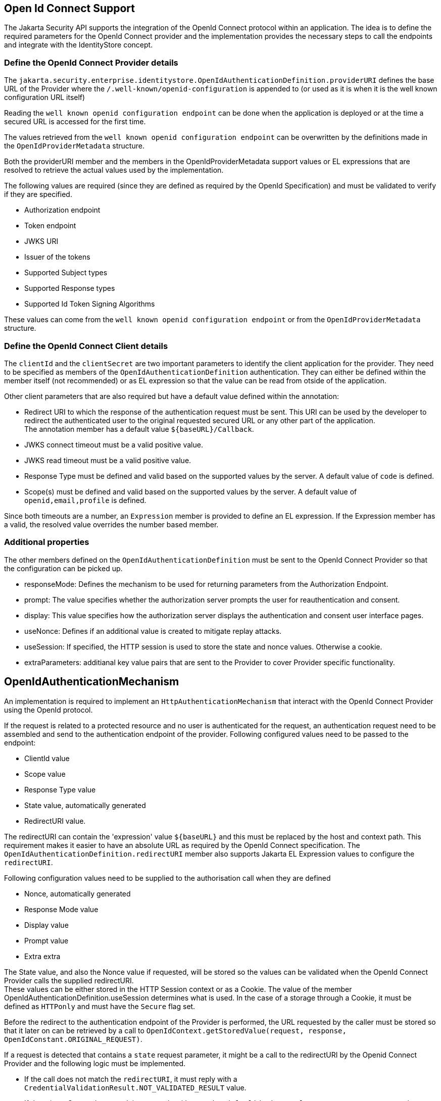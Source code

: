 [[openid]]

== Open Id Connect Support

The Jakarta Security API supports the integration of the OpenId Connect protocol within an application.  The idea is to define the required parameters for the OpenId Connect provider and the implementation provides the necessary steps to call the endpoints and integrate with the IdentityStore concept.

=== Define the OpenId Connect Provider details


The `jakarta.security.enterprise.identitystore.OpenIdAuthenticationDefinition.providerURI` defines the base URL of the Provider where the `/.well-known/openid-configuration` is appended to (or used as it is when it is the well known configuration URL itself)

Reading the `well known openid configuration endpoint` can be done when the application is deployed or at the time a secured URL is accessed for the first time.

The values retrieved from the `well known openid configuration endpoint` can be overwritten by the definitions made in the `OpenIdProviderMetadata` structure.

Both the providerURI member and the members in the OpenIdProviderMetadata support values or EL expressions that are resolved to retrieve the actual values used by the implementation.

The following values are required (since they are defined as required by the OpenId Specification) and must be validated to verify if they are specified.

- Authorization endpoint
- Token endpoint
- JWKS URI
- Issuer of the tokens
- Supported Subject types
- Supported Response types
- Supported Id Token Signing Algorithms

These values can come from the `well known openid configuration endpoint` or from the `OpenIdProviderMetadata` structure.

=== Define the OpenId Connect Client details

The `clientId` and the `clientSecret` are two important parameters to identify the client application for the provider.  They need to be specified as members of the `OpenIdAuthenticationDefinition` authentication.  They can either be defined within the member itself (not recommended) or as EL expression so that the value can be read from otside of the application.

Other client parameters that are also required but have a default value defined within the annotation:

- Redirect URI to which the response of the authentication request must be sent. This URI can be used by the developer to redirect the authenticated user to the original requested secured URL or any other part of the application. +
  The annotation member has a default value `${baseURL}/Callback`.
- JWKS connect timeout must be a valid positive value.
- JWKS read timeout must be a valid positive value.
- Response Type must be defined and valid based on the supported values by the server. A default value of `code` is defined.
- Scope(s) must be defined and valid based on the supported values by the server. A default value of `openid,email,profile` is defined.

Since both timeouts are a number, an `Expression` member is provided to define an EL expression.  If the Expression member has a valid, the resolved value overrides the number based member.

=== Additional properties

The other members defined on the `OpenIdAuthenticationDefinition` must be sent to the OpenId Connect Provider so that the configuration can be picked up.

- responseMode: Defines the mechanism to be used for returning parameters from the Authorization Endpoint.
- prompt: The value specifies whether the authorization server prompts the user for reauthentication and consent.
- display: This value specifies how the authorization server displays the authentication and consent user interface pages.
- useNonce: Defines if an additional value is created to mitigate replay attacks.
- useSession: If specified, the HTTP session is used to store the state and nonce values. Otherwise a cookie.
- extraParameters: additianal key value pairs that are sent to the Provider to cover Provider specific functionality.

== OpenIdAuthenticationMechanism

An implementation is required to implement an `HttpAuthenticationMechanism` that interact with the OpenId Connect Provider using the OpenId protocol.

If the request is related to a protected resource and no user is authenticated for the request, an authentication request need to be assembled and send to the authentication endpoint of the provider. Following configured values need to be passed to the endpoint:

- ClientId value
- Scope value
- Response Type value
- State value, automatically generated
- RedirectURI value.

The redirectURI can contain the 'expression' value `${baseURL}` and this must be replaced by the host and context path. This requirement makes it easier to have an absolute URL as required by the OpenId Connect specification. The `OpenIdAuthenticationDefinition.redirectURI` member also supports Jakarta EL Expression values to configure the `redirectURI`.

Following configuration values need to be supplied to the authorisation call when they are defined

- Nonce, automatically generated
- Response Mode value
- Display value
- Prompt value
- Extra extra

The State value, and also the Nonce value if requested, will be stored so the values can be validated when the OpenId Connect Provider calls the supplied redirectURI. +
These values can be either stored in the HTTP Session context or as a Cookie.  The value of the member OpenIdAuthenticationDefinition.useSession determines what is used.  In the case of a storage through a Cookie, it must be defined as `HTTPonly` and must have the `Secure` flag set.

Before the redirect to the authentication endpoint of the Provider is performed, the URL requested by the caller must be stored so that it later on can be retrieved by a call to `OpenIdContext.getStoredValue(request, response, OpenIdConstant.ORIGINAL_REQUEST)`.

If a request is detected that contains a `state` request parameter, it might be a call to the redirectURI by the Openid Connect Provider and the following logic must be implemented.

- If the call does not match the `redirectURI`, it must reply with a `CredentialValidationResult.NOT_VALIDATED_RESULT` value.
- If there is no State value stored, it must reply with a `CredentialValidationResult.NOT_VALIDATED_RESULT` value.
- If the State value on the request does not match the State value stored, it must reply with a `CredentialValidationResult.INVALID_RESULT` value.
- If the request contains a parameter `error`, the authentication by the Provider failed and the authentication must reply with a `CredentialValidationResult.INVALID_RESULT` value.

If none of the above conditions apply, the authentication is considered as successful, and the OpenId Tokens can be requested (see further). The stored State value must be cleared (removed from HTTP session or Cookie must be removed)

=== Get Tokens

Based on the value of the code received on the RedirectURI callback method, the implementation must call the Token endpoint to retrieve an Access Token and ID Token.

The call to the token endpoint must include the following parameters (as specified by the OpenId Connect specification)

- The ClientId configured for the application.
- The ClientSecret configured for the application.
- The `grant_type` parameter (_authorization_code_)
- The redirectURI value
- The code received from the Provider.

If the call to the Token endpoint is successful, the following checks must be performed (also defined by the OpenId Connect specification)

- The issuer claim matches the issuer retrieved from the `well known openid configuration endpoint` or the `issuer` member of the `OpenIdProviderMetadata` construct.
- A Subject claim is present and contains a value.
- The Audience claim is present and is equal to the clientId that we configured.
- If multiple audience values are returned by the Provider, an authorized party claim (`azp`) must be present.
- If an authorized party claim (`azp`) is present, it must match the clientId that we configured.
- The expiration claim must be present and must be 'in the future' (a clock skew might be considered or configured in an implementation specific way)
- The issued at claim must be present and must be 'in the past' (a clock skew might be considered or configured in an implementation specific way)
- The _not before_ claim can be present and if defined, must be 'in the past' (a clock skew might be considered or configured in an implementation specific way)

For the Identity Token, the following check must be performed additionally

- When `nonce` usage is configured, verify if the `nonce` value within the Identity Token is identical to the one that was specified in the authentication request.

=== Caller name and groups

The Caller Name and the Caller Groups must be present in the `CredentialValidationResult` as defined by the Security API specification.

The claim name that is used to define the Caller Name and the Caller Groups can be defined by the members `ClaimsDefinition.callerNameClaim` and `ClaimsDefinition.callerGroupsClaim`.  The following logic is sued to determine the value;

- If the specified claim exists and has a non-empty value in the Access Token, this Access Token claim value is taken.
- If not resolved yet, and the specified claim exists and has a non-empty value in the Identity Token, this Identity Token claim value is taken.
- If not resolved yet, and the specified claim exists and has a non-empty value in the User Info Token, this User Info Token claim value is taken.

An implementation may choose to not implement the call to the User Info Endpoint, in all cases or when a certain configuration value is set, since not all OpenId Connect Providers support this User Info Endpoint.

== OpenIdContext

An implementation must provide an CDI bean for the `OpenIdContext` interface with scope `SessionScoped`.

The javadoc of the class defines the values and some additional requirments when retrieving values through the bean.

The programmatic logout option is described further in the document.

== RefreshToken

The Authenthentication Mechanism must check for each call to a protected resource when there is an authenticated user if the Access Token or the Identity Token is expired.

The member `OpenIdAuthenticationDefinition.tokenAutoRefresh` determines if the in the case a token is expired  a re-authentication is attempted based on the RefreshToken.  This option can be used to configure the usage of Refresh Token based on the fact on the support of the OpenId Connect Provider supports RefreshTokens.

The `LogoutDefinition` can be used to determine if the expiration time of the Access Token or the Identity Token is considered (or both).

In the case the _autoRefresh_ is configured, and the token that is indicated on the `LogoutDefinition` is expired, the RefreshToken is used to send it to yhe OpenId Connect provider refreshToken endpoint.

The OpenId Specification requires that also the _clientId_ and the _clientSecret_ are sent to this endpoint.

When the call is successful and a new Access Token is received, the same logic is applied as described above;

- Validate tokens
- Store in context
- Determine the caller Name and Caller groups values (which can lead to more or less permissions in the application)

== Logout

A programmatic logout can be performed through the `OpenIdContext` instance that can be retrieved from the CDI subsystem.

A call to this method must always result in a logout from the current HTTP request and an invalidation of an HTTP Session is that one is available.

When the `LogoutDefinition.notifyProvider` flag (or through the expression member) is set, a RP-Initiated Logout is performed.  The EndSession endpoint of the OpenId Connect provider is called, optionally containing the URL defined in the `LogoutDefinition.redirectURI` member.

If the provider is not to be notified, but a `LogoutDefinition.redirectURI` is defined, a redirect to this URL must be performed.

Otherwise, a call to the authentication endpoint is performed. Be aware that a correct `promptType` must be defined so that this option works properly.  Without any prompt defined, the Openid Connect Provider can immediately redirect to the _callback_  of the application and user is again authenticated within the application.

==  Callback

As indicated earlier, a _callback_ or redirect URL is required to be defined.  The developer is responsible for creating a resource mapped to the redirectURL like a Servlet.

Within the Servlet implementation, the developer can redirect ro the original requested URL by the user, using the key `OpenIdConstant.ORIGINAL_REQUEST`.

----
Optional<String> originalRequest = context.getStoredValue(request, response, OpenIdConstant.ORIGINAL_REQUEST);
----

